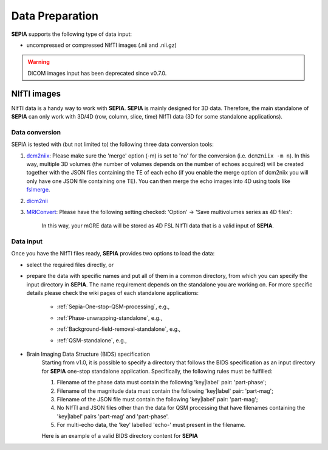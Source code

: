 .. _gettingstart-datapreparation:
.. _Data-preparation:
.. role::  raw-html(raw)
    :format: html

Data Preparation
================

**SEPIA** supports the following type of data input:  

- uncompressed or compressed NIfTI images (.nii and .nii.gz)  

.. warning::
    DICOM images input has been deprecated since v0.7.0.

NIfTI images
------------

NIfTI data is a handy way to work with **SEPIA**. **SEPIA** is mainly designed for 3D data. Therefore, the main standalone of **SEPIA** can only work with 3D/4D (row, column, slice, time) NIfTI data (3D for some standalone applications).  

Data conversion
^^^^^^^^^^^^^^^

SEPIA is tested with (but not limited to) the following three data conversion tools:

1. `dcm2niix <https://github.com/neurolabusc/dcm2niix>`_: Please make sure the 'merge' option (-m) is set to 'no' for the conversion (i.e. ``dcm2niix -m n``). In this way, multiple 3D volumes (the number of volumes depends on the number of echoes acquired) will be created together with the JSON files containing the TE of each echo (if you enable the merge option of dcm2niix you will only have one JSON file containing one TE). You can then merge the echo images into 4D using tools like `fslmerge <https://fsl.fmrib.ox.ac.uk/fsl/fslwiki/Fslutils>`_.  

2. `dicm2nii <https://github.com/xiangruili/dicm2nii>`_

3. `MRIConvert <https://lcni.uoregon.edu/downloads/mriconvert>`_: Please have the following setting checked: 'Option' -> 'Save multivolumes series as 4D files':

    .. image:: images/mriconvert_save4d.png  

    In this way, your mGRE data will be stored as 4D FSL NIfTI data that is a valid input of **SEPIA**.  


Data input
^^^^^^^^^^

Once you have the NIfTI files ready, **SEPIA** provides two options to load the data: 

- select the required files directly, or  

- prepare the data with specific names and put all of them in a common directory, from which you can specify the input directory in **SEPIA**. The name requirement depends on the standalone you are working on. For more specific details please check the wiki pages of each standalone applications:

    - :ref:`Sepia-One-stop-QSM-processing`, e.g., 
        .. image:: images/one-stop-directory-input.png 

    - :ref:`Phase-unwrapping-standalone`, e.g., 
        .. image:: images/one-stop-directory-input.png 

    - :ref:`Background-field-removal-standalone`, e.g., 
        .. image:: images/bfr-directory-input.png
    
    - :ref:`QSM-standalone`, e.g., 
        .. image:: images/qsm-directory-input.png

- Brain Imaging Data Structure (BIDS) specification
    Starting from v1.0, it is possible to specify a directory that follows the BIDS specification as an input directory for **SEPIA** one-stop standalone application. Specifically, the following rules must be fulfilled:

    1. Filename of the phase data must contain the following 'key|label' pair: 'part-phase';

    2. Filename of the magnitude data must contain the following 'key|label' pair: 'part-mag';

    3. Filename of the JSON file must contain the following 'key|label' pair: 'part-mag';

    4. No NIfTI and JSON files other than the data for QSM processing that have filenames containing the 'key|label' pairs 'part-mag' and 'part-phase'.

    5. For multi-echo data, the 'key' labelled 'echo-' must present in the filename.

    Here is an example of a valid BIDS directory content for **SEPIA**

    .. image:: images/bids_directory.png  

